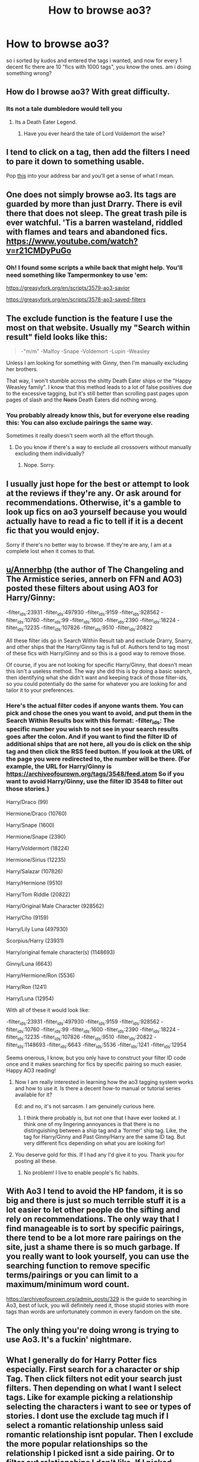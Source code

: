 #+TITLE: How to browse ao3?

* How to browse ao3?
:PROPERTIES:
:Author: solidmentalgrace
:Score: 23
:DateUnix: 1526447684.0
:DateShort: 2018-May-16
:FlairText: Discussion
:END:
so i sorted by kudos and entered the tags i wanted, and now for every 1 decent fic there are 10 "fics with 1000 tags", you know the ones. am i doing something wrong?


** How do I browse ao3? With great difficulty.
:PROPERTIES:
:Author: LocalMadman
:Score: 19
:DateUnix: 1526480064.0
:DateShort: 2018-May-16
:END:

*** Its not a tale dumbledore would tell you
:PROPERTIES:
:Author: flingerdinger
:Score: 2
:DateUnix: 1526685544.0
:DateShort: 2018-May-19
:END:

**** Its a Death Eater Legend.
:PROPERTIES:
:Author: LocalMadman
:Score: 1
:DateUnix: 1526688184.0
:DateShort: 2018-May-19
:END:

***** Have you ever heard the tale of Lord Voldemort the wise?
:PROPERTIES:
:Author: flingerdinger
:Score: 2
:DateUnix: 1526688255.0
:DateShort: 2018-May-19
:END:


** I tend to click on a tag, then add the filters I need to pare it down to something usable.

Pop [[https://archiveofourown.org/works?utf8=%E2%9C%93&commit=Sort+and+Filter&work_search%5Bsort_column%5D=kudos_count&work_search%5Bfandom_ids%5D%5B%5D=136512&work_search%5Bother_tag_names%5D=-%22TV%22%2C-%22TeenWolf%22%2C-%22Twilight%22%2C-m%2Fm%2C-%22Naruto%22&work_search%5Bquery%5D=&work_search%5Blanguage_id%5D=1&work_search%5Bcomplete%5D=0&tag_id=Harry+Potter+-+J*d*+K*d*+Rowling][this]] into your address bar and you'll get a sense of what I mean.
:PROPERTIES:
:Author: wordhammer
:Score: 13
:DateUnix: 1526450034.0
:DateShort: 2018-May-16
:END:


** One does not simply browse ao3. Its tags are guarded by more than just Drarry. There is evil there that does not sleep. The great trash pile is ever watchful. 'Tis a barren wasteland, riddled with flames and tears and abandoned fics. [[https://www.youtube.com/watch?v=r21CMDyPuGo]]
:PROPERTIES:
:Author: NouvelleVoix
:Score: 11
:DateUnix: 1526481554.0
:DateShort: 2018-May-16
:END:

*** Oh! I found some scripts a while back that might help. You'll need something like Tampermonkey to use 'em:

[[https://greasyfork.org/en/scripts/3579-ao3-savior]]

[[https://greasyfork.org/en/scripts/3578-ao3-saved-filters]]
:PROPERTIES:
:Author: NouvelleVoix
:Score: 1
:DateUnix: 1526496821.0
:DateShort: 2018-May-16
:END:


** The exclude function is the feature I use the most on that website. Usually my "Search within result" field looks like this:

#+begin_quote
  -"m/m" -Malfoy -Snape -Voldemort -Lupin -Weasley
#+end_quote

Unless I am looking for something with Ginny, then I'm manually excluding her brothers.

That way, I won't stumble across the shitty Death Eater ships or the "Happy Weasley family". I know that this method leads to a lot of false positives due to the excessive tagging, but it's still better than scrolling past pages upon pages of slash and the +Nazis+ Death Eaters did nothing wrong.
:PROPERTIES:
:Author: Hellstrike
:Score: 12
:DateUnix: 1526452639.0
:DateShort: 2018-May-16
:END:

*** You probably already know this, but for everyone else reading this: You can also exclude pairings the same way.

Sometimes it really doesn't seem worth all the effort though.
:PROPERTIES:
:Author: Deathcrow
:Score: 3
:DateUnix: 1526500225.0
:DateShort: 2018-May-17
:END:

**** Do you know if there's a way to exclude all crossovers without manually excluding them individually?
:PROPERTIES:
:Author: Hellstrike
:Score: 2
:DateUnix: 1526559047.0
:DateShort: 2018-May-17
:END:

***** Nope. Sorry.
:PROPERTIES:
:Author: Deathcrow
:Score: 2
:DateUnix: 1526559771.0
:DateShort: 2018-May-17
:END:


** I usually just hope for the best or attempt to look at the reviews if they're any. Or ask around for recommendations. Otherwise, it's a gamble to look up fics on ao3 yourself because you would actually have to read a fic to tell if it is a decent fic that you would enjoy.

Sorry if there's no better way to browse. If they're are any, I am at a complete lost when it comes to that.
:PROPERTIES:
:Author: FairyRave
:Score: 5
:DateUnix: 1526449221.0
:DateShort: 2018-May-16
:END:


** [[/u/Annerbhp][u/Annerbhp]] (the author of The Changeling and The Armistice series, annerb on FFN and AO3) posted these filters about using AO3 for Harry/Ginny:

-filter_ids:23931 -filter_ids:497930 -filter_ids:9159 -filter_ids:928562 -filter_ids:10760 -filter_ids:99 -filter_ids:1600 -filter_ids:2390 -filter_ids:18224 -filter_ids:12235 -filter_ids:107826 -filter_ids:9510 -filter_ids:20822

All these filter ids go in Search Within Result tab and exclude Drarry, Snarry, and other ships that the Harry/Ginny tag is full of. Authors tend to tag most of these fics with Harry/Ginny and so this is a good way to remove those.

Of course, if you are not looking for specific Harry/Ginny, that doesn't mean this isn't a useless method. The way she did this is by doing a basic search, then identifying what she didn't want and keeping track of those filter-ids, so you could potentially do the same for whatever you are looking for and tailor it to your preferences.
:PROPERTIES:
:Author: thorium_23
:Score: 5
:DateUnix: 1526454369.0
:DateShort: 2018-May-16
:END:

*** Here's the actual filter codes if anyone wants them. You can pick and chose the ones you want to avoid, and put them in the Search Within Results box with this format: -filter_ids: The specific number you wish to not see in your search results goes after the colon. And if you want to find the filter ID of additional ships that are not here, all you do is click on the ship tag and then click the RSS feed button. If you look at the URL of the page you were redirected to, the number will be there. (For example, the URL for Harry/Ginny is [[https://archiveofourown.org/tags/3548/feed.atom]] So if you want to avoid Harry/Ginny, use the filter ID 3548 to filter out those stories.)

Harry/Draco (99)

Hermione/Draco (10760)

Harry/Snape (1600)

Hermione/Snape (2390)

Harry/Voldermort (18224)

Hermione/Sirius (12235)

Harry/Salazar (107826)

Harry/Hermione (9510)

Harry/Tom Riddle (20822)

Harry/Original Male Character (928562)

Harry/Cho (9159)

Harry/Lily Luna (497930)

Scorpius/Harry (23931)

Harry/original female character(s) (1148693)

Ginny/Luna (6643)

Harry/Hermione/Ron (5536)

Harry/Ron (1241)

Harry/Luna (12954)

With all of these it would look like:

-filter_ids:23931 -filter_ids:497930 -filter_ids:9159 -filter_ids:928562 -filter_ids:10760 -filter_ids:99 -filter_ids:1600 -filter_ids:2390 -filter_ids:18224 -filter_ids:12235 -filter_ids:107826 -filter_ids:9510 -filter_ids:20822 -filter_ids:1148693 -filter_ids:6643 -filter_ids:5536 -filter_ids:1241 -filter_ids:12954

Seems onerous, I know, but you only have to construct your filter ID code once and it makes searching for fics by specific pairing so much easier. Happy AO3 reading!
:PROPERTIES:
:Author: Annerbhp
:Score: 5
:DateUnix: 1526480594.0
:DateShort: 2018-May-16
:END:

**** Now I am really interested in learning how the ao3 tagging system works and how to use it. Is there a decent how-to manual or tutorial series available for it?

Ed: and no, it's not sarcasm. I am genuinely curious here.
:PROPERTIES:
:Author: darklooshkin
:Score: 2
:DateUnix: 1526488708.0
:DateShort: 2018-May-16
:END:

***** I think there probably is, but not one that I have ever looked at. I think one of my lingering annoyances is that there is no distinguishing between a ship tag and a 'former' ship tag. Like, the tag for Harry/Ginny and Past Ginny/Harry are the same ID tag. But very different fics depending on what you are looking for!
:PROPERTIES:
:Author: Annerbhp
:Score: 2
:DateUnix: 1526538791.0
:DateShort: 2018-May-17
:END:


**** You deserve gold for this. If I had any I'd give it to you. Thank you for posting all these.
:PROPERTIES:
:Author: AspieUlia
:Score: 1
:DateUnix: 1526496558.0
:DateShort: 2018-May-16
:END:

***** No problem! I live to enable people's fic habits.
:PROPERTIES:
:Author: Annerbhp
:Score: 1
:DateUnix: 1526538825.0
:DateShort: 2018-May-17
:END:


** With Ao3 I tend to avoid the HP fandom, it is so big and there is just so much terrible stuff it is a lot easier to let other people do the sifting and rely on recommendations. The only way that I find manageable is to sort by specific pairings, there tend to be a lot more rare pairings on the site, just a shame there is so much garbage. If you really want to look yourself, you can use the searching function to remove specific terms/pairings or you can limit to a maximum/minimum word count.

[[https://archiveofourown.org/admin_posts/329]] is the guide to searching in Ao3, best of luck, you will definitely need it, those stupid stories with more tags than words are unfortunately common in every fandom on the site.
:PROPERTIES:
:Author: smurph26
:Score: 2
:DateUnix: 1526467804.0
:DateShort: 2018-May-16
:END:


** The only thing you're doing wrong is trying to use Ao3. It's a fuckin' nightmare.
:PROPERTIES:
:Author: Goodpie2
:Score: 1
:DateUnix: 1527318747.0
:DateShort: 2018-May-26
:END:


** What I generally do for Harry Potter fics especially. First search for a character or ship Tag. Then click filters not edit your search just filters. Then depending on what I want I select tags. Like for example picking a relationship selecting the characters i want to see or types of stories. I dont use the exclude tag much if I select a romantic relationship unless said romantic relationship isnt popular. Then I exclude the more popular relationships so the relationship I picked isnt a side pairing. Or to filter out relationships I don't like. If I picked characters but not a relationship. And then filter through word count. I personally like longer fics and in my experience the longer ones are better written on average than shorter ones.
:PROPERTIES:
:Author: literaltrashgoblin
:Score: 1
:DateUnix: 1534827639.0
:DateShort: 2018-Aug-21
:END:
